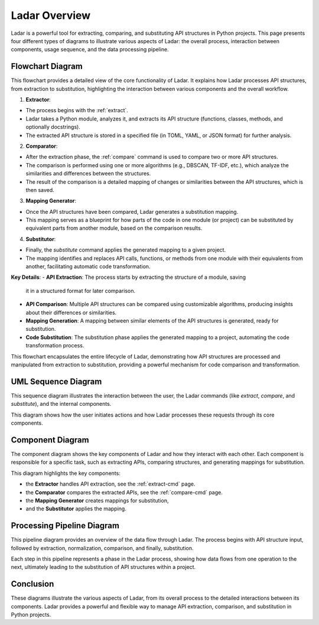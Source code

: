 Ladar Overview
==============

Ladar is a powerful tool for extracting, comparing, and substituting API structures in
Python projects. This page presents four different types of diagrams to illustrate
various aspects of Ladar: the overall process, interaction between components, usage
sequence, and the data processing pipeline.

Flowchart Diagram
-----------------

This flowchart provides a detailed view of the core functionality of Ladar. It explains
how Ladar processes API structures, from extraction to substitution, highlighting the
interaction between various components and the overall workflow.

1. **Extractor**:

- The process begins with the :ref:`extract`.
- Ladar takes a Python module, analyzes it, and extracts its API structure
  (functions, classes, methods, and optionally docstrings).
- The extracted API structure is stored in a specified file (in TOML, YAML, or JSON
  format) for further analysis.

2. **Comparator**:

- After the extraction phase, the :ref:`compare` command is used to compare two or more
  API structures.
- The comparison is performed using one or more algorithms (e.g., DBSCAN, TF-IDF,
  etc.), which analyze the similarities and differences between the structures.
- The result of the comparison is a detailed mapping of changes or similarities
  between the API structures, which is then saved.

3. **Mapping Generator**:

- Once the API structures have been compared, Ladar generates a substitution mapping.
- This mapping serves as a blueprint for how parts of the code in one module (or
  project) can be substituted by equivalent parts from another module, based on the
  comparison results.

4. **Substitutor**:

- Finally, the `substitute` command applies the generated mapping to a given project.
- The mapping identifies and replaces API calls, functions, or methods from one
  module with their equivalents from another, facilitating automatic code
  transformation.

.. graphviz::

   digraph G {
      "User" -> "Extractor" [label="extract API"];
      "Extractor" -> "Storage" [label="save API structure"];
      "User" -> "Comparator" [label="compare structures"];
      "Comparator" -> "Algorithms" [label="run algorithms"];
      "Algorithms" -> "Mapping Generator" [label="generate mapping"];
      "User" -> "Substitutor" [label="apply mapping to project"];
   }

**Key Details**:
- **API Extraction**: The process starts by extracting the structure of a module, saving
  it in a structured format for later comparison.
- **API Comparison**: Multiple API structures can be compared using customizable
  algorithms, producing insights about their differences or similarities.
- **Mapping Generation**: A mapping between similar elements of the API structures is
  generated, ready for substitution.
- **Code Substitution**: The substitution phase applies the generated mapping to a
  project, automating the code transformation process.

This flowchart encapsulates the entire lifecycle of Ladar, demonstrating how API
structures are processed and manipulated from extraction to substitution, providing a
powerful mechanism for code comparison and transformation.

UML Sequence Diagram
---------------------

This sequence diagram illustrates the interaction between the user, the Ladar commands
(like `extract`, `compare`, and `substitute`), and the internal components.

.. plantuml::

   @startuml
   User -> Ladar: extract API
   Ladar -> Extractor: analyze module
   Extractor -> Storage: save API structure
   User -> Ladar: compare structures
   Ladar -> Comparator: run comparison algorithms
   Comparator -> Storage: save comparison result
   User -> Ladar: apply mapping
   Ladar -> Substitutor: apply substitution to project
   @enduml

This diagram shows how the user initiates actions and how Ladar processes these requests
through its core components.

Component Diagram
-----------------

The component diagram shows the key components of Ladar and how they interact with each
other. Each component is responsible for a specific task, such as extracting APIs,
comparing structures, and generating mappings for substitution.

.. graphviz::

   digraph G {
      "Extractor" -> "Comparator" [label="compare extracted APIs"];
      "Comparator" -> "Mapping Generator" [label="generate mapping"];
      "Mapping Generator" -> "Substitutor" [label="apply mapping to project"];
   }

   subgraph cluster_0 {
      label="Ladar Core Components";
      "Extractor";
      "Comparator";
      "Mapping Generator";
      "Substitutor";
   }

This diagram highlights the key components:

- the **Extractor** handles API extraction, see the :ref:`extract-cmd` page.
- the **Comparator** compares the extracted APIs, see the :ref:`compare-cmd` page.
- the **Mapping Generator** creates mappings for substitution,
- and the **Substitutor** applies the mapping.

Processing Pipeline Diagram
---------------------------

This pipeline diagram provides an overview of the data flow through Ladar. The process
begins with API structure input, followed by extraction, normalization, comparison, and
finally, substitution.

.. graphviz::

   digraph G {
      "APIs Structures" -> "Extraction" -> "Normalization" -> "Comparison" -> "Mapping" -> "Substitution";
   }

Each step in this pipeline represents a phase in the Ladar process, showing how data
flows from one operation to the next, ultimately leading to the substitution of API
structures within a project.

Conclusion
----------

These diagrams illustrate the various aspects of Ladar, from its overall process to the
detailed interactions between its components. Ladar provides a powerful and flexible way
to manage API extraction, comparison, and substitution in Python projects.
